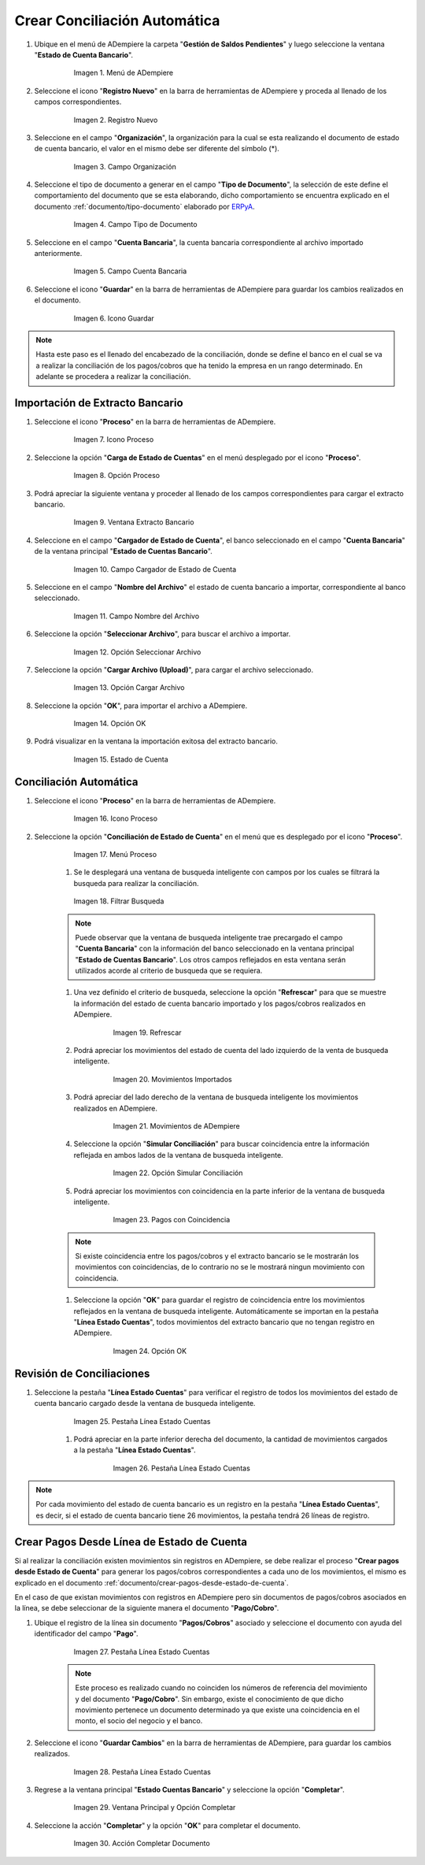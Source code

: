 .. _documento/conciliacion-automatica:
.. _ERPyA: http://erpya.com

**Crear Conciliación Automática**
---------------------------------

#. Ubique en el menú de ADempiere la carpeta "**Gestión de Saldos Pendientes**" y luego seleccione la ventana "**Estado de Cuenta Bancario**".

      .. figure:: resources/menuconciliacion.png
         :alt: Menú de ADempiere

         Imagen 1. Menú de ADempiere

#. Seleccione el icono "**Registro Nuevo**" en la barra de herramientas de ADempiere y proceda al llenado de los campos correspondientes.

      .. figure:: resources/nuevoreg.png
         :alt: Registro Nuevo

         Imagen 2. Registro Nuevo

#. Seleccione en el campo "**Organización**", la organización para la cual se esta realizando el documento de estado de cuenta bancario, el valor en el mismo debe ser diferente del símbolo (\*).

      .. figure:: resources/organizacion.png
         :alt: Campo Organización

         Imagen 3. Campo Organización

#. Seleccione el tipo de documento a generar en el campo "**Tipo de Documento**", la selección de este define el comportamiento del documento que se esta elaborando, dicho comportamiento se encuentra explicado en el documento :ref:`documento/tipo-documento` elaborado por `ERPyA`_.

      .. figure:: resources/tipodoc.png
         :alt: Campo Tipo de Documento Destino

         Imagen 4. Campo Tipo de Documento

#. Seleccione en el campo "**Cuenta Bancaria**", la cuenta bancaria correspondiente al archivo importado anteriormente.

      .. figure:: resources/cuentabancaria.png
         :alt: Campo Cuenta Bancaria

         Imagen 5. Campo Cuenta Bancaria

#. Seleccione el icono "**Guardar**" en la barra de herramientas de ADempiere para guardar los cambios realizados en el documento.

      .. figure:: resources/guardar.png
         :alt: Icono Guardar

         Imagen 6. Icono Guardar

.. note::

      Hasta este paso es el llenado del encabezado de la conciliación, donde se define el banco en el cual se va a realizar la conciliación de los pagos/cobros que ha tenido la empresa en un rango determinado. En adelante se procedera a realizar la conciliación.

**Importación de Extracto Bancario**
~~~~~~~~~~~~~~~~~~~~~~~~~~~~~~~~~~~~

#. Seleccione el icono "**Proceso**" en la barra de herramientas de ADempiere.

      .. figure:: resources/proceso.png
         :alt: Icono Proceso

         Imagen 7. Icono Proceso

#. Seleccione la opción "**Carga de Estado de Cuentas**" en el menú desplegado por el icono "**Proceso**".

      .. figure:: resources/cargar.png
         :alt: Opción Proceso

         Imagen 8. Opción Proceso

#. Podrá apreciar la siguiente ventana y proceder al llenado de los campos correspondientes para cargar el extracto bancario.

      .. figure:: resources/ventanacargar.png
         :alt: Ventana Extracto Bancario

         Imagen 9. Ventana Extracto Bancario

#. Seleccione en el campo "**Cargador de Estado de Cuenta**", el banco seleccionado en el campo "**Cuenta Bancaria**" de la ventana principal "**Estado de Cuentas Bancario**".

      .. figure:: resources/cargador.png
         :alt: Campo Cargador de Estado de Cuenta

         Imagen 10. Campo Cargador de Estado de Cuenta

#. Seleccione en el campo "**Nombre del Archivo**" el estado de cuenta bancario a importar, correspondiente al banco seleccionado.

      .. figure:: resources/nombre.png
         :alt: Campo Nombre del Archivo

         Imagen 11. Campo Nombre del Archivo

#. Seleccione la opción "**Seleccionar Archivo**", para buscar el archivo a importar.

      .. figure:: resources/nueva.png
         :alt: Opción Seleccionar Archivo

         Imagen 12. Opción Seleccionar Archivo

#. Seleccione la opción "**Cargar Archivo (Upload)**", para cargar el archivo seleccionado.

      .. figure:: resources/archivo.png
         :alt: Opción Cargar Archivo

         Imagen 13. Opción Cargar Archivo

#. Seleccione la opción "**OK**", para importar el archivo a ADempiere.

      .. figure:: resources/ok.png
         :alt: Opción OK

         Imagen 14. Opción OK

#. Podrá visualizar en la ventana la importación exitosa del extracto bancario.

      .. figure:: resources/estado.png
         :alt: Estado de Cuenta

         Imagen 15. Estado de Cuenta

**Conciliación Automática**
~~~~~~~~~~~~~~~~~~~~~~~~~~~

#. Seleccione el icono "**Proceso**" en la barra de herramientas de ADempiere.

      .. figure:: resources/proceso.png
         :alt: Icono Proceso

         Imagen 16. Icono Proceso

#. Seleccione la opción "**Conciliación de Estado de Cuenta**" en el menú que es desplegado por el icono "**Proceso**".

      .. figure:: resources/conciliar.png
         :alt: Menú Proceso

         Imagen 17. Menú Proceso

      #. Se le desplegará una ventana de busqueda inteligente con campos por los cuales se filtrará la busqueda para realizar la conciliación.

      .. figure:: resources/datos.png
         :alt: Filtrar Busqueda

         Imagen 18. Filtrar Busqueda

      .. note::
      
            Puede observar que la ventana de busqueda inteligente trae precargado el campo "**Cuenta Bancaria**" con la información del banco seleccionado en la ventana principal "**Estado de Cuentas Bancario**". Los otros campos reflejados en esta ventana serán utilizados acorde al criterio de busqueda que se requiera.

      #. Una vez definido el criterio de busqueda, seleccione la opción "**Refrescar**" para que se muestre la información del estado de cuenta bancario importado y los pagos/cobros realizados en ADempiere.

            .. figure:: resources/refrescar.png
               :alt: Refrescar

               Imagen 19. Refrescar

      #. Podrá apreciar los movimientos del estado de cuenta del lado izquierdo de la venta de busqueda inteligente.

            .. figure:: resources/movimientos.png
               :alt: Movimientos Importados

               Imagen 20. Movimientos Importados

      #. Podrá apreciar del lado derecho de la ventana de busqueda inteligente los movimientos realizados en ADempiere.

            .. figure:: resources/movimientosad.png
               :alt: Movimientos de ADempiere

               Imagen 21. Movimientos de ADempiere

      #. Seleccione la opción "**Simular Conciliación**" para buscar coincidencia entre la información reflejada en ambos lados de la ventana de busqueda inteligente.

            .. figure:: resources/simular.png
               :alt: Opción Simular Conciliación

               Imagen 22. Opción Simular Conciliación

      #. Podrá apreciar los movimientos con coincidencia en la parte inferior de la ventana de busqueda inteligente.

            .. figure:: resources/coincidencias.png
               :alt: Pagos con Coincidencia

               Imagen 23. Pagos con Coincidencia

      .. note::
      
            Si existe coincidencia entre los pagos/cobros y el extracto bancario se le mostrarán los movimientos con coincidencias, de lo contrario no se le mostrará ningun movimiento con coincidencia.

      #. Seleccione la opción "**OK**" para guardar el registro de coincidencia entre los movimientos reflejados en la ventana de busqueda inteligente. Automáticamente se importan en la pestaña "**Línea Estado Cuentas**", todos movimientos del extracto bancario que no tengan registro en ADempiere.

            .. figure:: resources/okbusqueda.png
               :alt: Opción OK

               Imagen 24. Opción OK

**Revisión de Conciliaciones**
~~~~~~~~~~~~~~~~~~~~~~~~~~~~~~

#. Seleccione la pestaña "**Línea Estado Cuentas**" para verificar el registro de todos los movimientos del estado de cuenta bancario cargado desde la ventana de busqueda inteligente.

      .. figure:: resources/linea.png
         :alt: Pestaña Línea Estado Cuentas

         Imagen 25. Pestaña Línea Estado Cuentas

      #. Podrá apreciar en la parte inferior derecha del documento, la cantidad de movimientos cargados a la pestaña "**Línea Estado Cuentas**".

            .. figure:: resources/numerolinea.png
               :alt: Pestaña Línea Estado Cuentas

               Imagen 26. Pestaña Línea Estado Cuentas

.. note::

      Por cada movimiento del estado de cuenta bancario es un registro en la pestaña "**Línea Estado Cuentas**", es decir, si el estado de cuenta bancario tiene 26 movimientos, la pestaña tendrá 26 líneas de registro.

**Crear Pagos Desde Línea de Estado de Cuenta**
~~~~~~~~~~~~~~~~~~~~~~~~~~~~~~~~~~~~~~~~~~~~~~~

Si al realizar la conciliación existen movimientos sin registros en ADempiere, se debe realizar el proceso "**Crear pagos desde Estado de Cuenta**" para generar los pagos/cobros correspondientes a cada uno de los movimientos, el mismo es explicado en el documento :ref:`documento/crear-pagos-desde-estado-de-cuenta`.

En el caso de que existan movimientos con registros en ADempiere pero sin documentos de pagos/cobros asociados en la línea, se debe seleccionar de la siguiente manera el documento "**Pago/Cobro**".

#. Ubique el registro de la línea sin documento "**Pagos/Cobros**" asociado y seleccione el documento con ayuda del identificador del campo "**Pago**".

      .. figure:: resources/documento.png
         :alt: Pestaña Línea Estado Cuentas

         Imagen 27. Pestaña Línea Estado Cuentas

      .. note::
   
            Este proceso es realizado cuando no coinciden los números de referencia del movimiento y del documento "**Pago/Cobro**". Sin embargo, existe el conocimiento de que dicho movimiento pertenece un documento determinado ya que existe una coincidencia en el monto, el socio del negocio y el banco.

#. Seleccione el icono "**Guardar Cambios**" en la barra de herramientas de ADempiere, para guardar los cambios realizados.

      .. figure:: resources/guardarpago.png
         :alt: Pestaña Línea Estado Cuentas

         Imagen 28. Pestaña Línea Estado Cuentas

#. Regrese a la ventana principal "**Estado Cuentas Bancario**" y seleccione la opción "**Completar**".

      .. figure:: resources/ventanaycompletar.png
         :alt: Ventana Principal y Opción Completar

         Imagen 29. Ventana Principal y Opción Completar

#. Seleccione la acción "**Completar**" y la opción "**OK**" para completar el documento.

      .. figure:: resources/completar.png
         :alt: Acción Completar Documento

         Imagen 30. Acción Completar Documento
